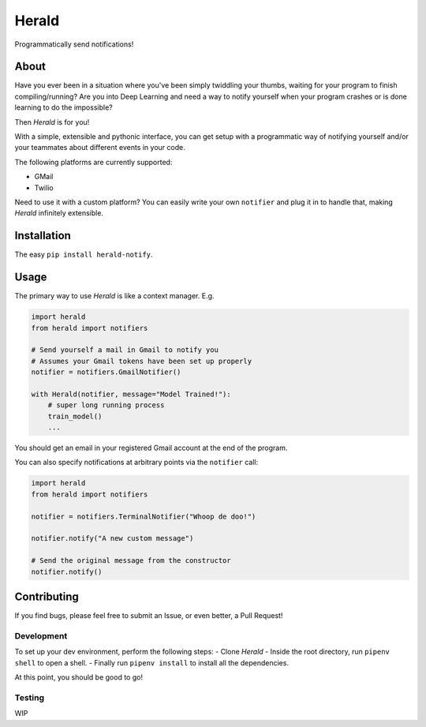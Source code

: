 Herald
======

Programmatically send notifications!

About
-----

Have you ever been in a situation where you've been simply twiddling
your thumbs, waiting for your program to finish compiling/running? Are
you into Deep Learning and need a way to notify yourself when your
program crashes or is done learning to do the impossible?

Then *Herald* is for you!

With a simple, extensible and pythonic interface, you can get setup with
a programmatic way of notifying yourself and/or your teammates about
different events in your code.

The following platforms are currently supported:

-  GMail
-  Twilio

Need to use it with a custom platform? You can easily write your own
``notifier`` and plug it in to handle that, making *Herald* infinitely
extensible.

Installation
------------

The easy ``pip install herald-notify``.

Usage
-----

The primary way to use *Herald* is like a context manager. E.g.

.. code:: python

    import herald
    from herald import notifiers

    # Send yourself a mail in Gmail to notify you
    # Assumes your Gmail tokens have been set up properly
    notifier = notifiers.GmailNotifier()

    with Herald(notifier, message="Model Trained!"):
        # super long running process
        train_model()
        ...

You should get an email in your registered Gmail account at the end of
the program.

You can also specify notifications at arbitrary points via the
``notifier`` call:

.. code:: python

    import herald
    from herald import notifiers

    notifier = notifiers.TerminalNotifier("Whoop de doo!")

    notifier.notify("A new custom message")

    # Send the original message from the constructor
    notifier.notify()

Contributing
------------

If you find bugs, please feel free to submit an Issue, or even better, a
Pull Request!

Development
~~~~~~~~~~~

To set up your dev environment, perform the following steps: - Clone
*Herald* - Inside the root directory, run ``pipenv shell`` to open a
shell. - Finally run ``pipenv install`` to install all the dependencies.

At this point, you should be good to go!

Testing
~~~~~~~

WIP


